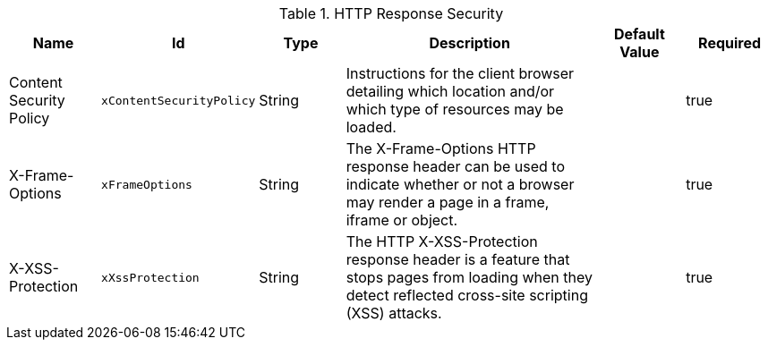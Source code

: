:title: HTTP Response Security
:id: org.codice.ddf.security.response.filter.ResponseHeaderConfig
:type: table
:status: published
:application: ${ddf-platform}
:summary: HTTP Response Security response configurations.

.[[org.codice.ddf.security.response.filter.ResponseHeaderConfig]]HTTP Response Security
[cols="1,1m,1,3,1,1" options="header"]
|===

|Name
|Id
|Type
|Description
|Default Value
|Required


|Content Security Policy
|xContentSecurityPolicy
|String
|Instructions for the client browser detailing which location and/or which type of resources may be loaded.
|
|true

|X-Frame-Options
|xFrameOptions
|String
|The X-Frame-Options HTTP response header can be used to indicate whether or not a browser may render a page in a frame, iframe or object.
|
|true

|X-XSS-Protection
|xXssProtection
|String
|The HTTP X-XSS-Protection response header is a feature that stops pages from loading when they detect reflected cross-site scripting (XSS) attacks.
|
|true


|===

